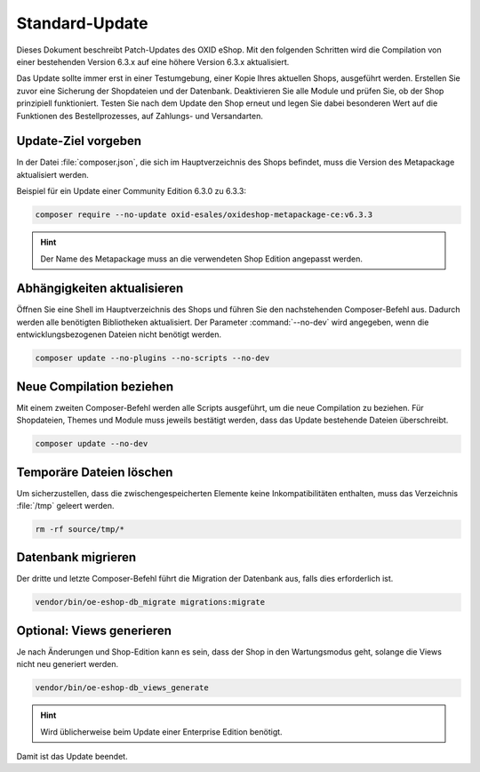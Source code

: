 Standard-Update
===============

Dieses Dokument beschreibt Patch-Updates des OXID eShop. Mit den folgenden Schritten wird die Compilation von einer bestehenden Version 6.3.x auf eine höhere Version 6.3.x aktualisiert.

Das Update sollte immer erst in einer Testumgebung, einer Kopie Ihres aktuellen Shops, ausgeführt werden. Erstellen Sie zuvor eine Sicherung der Shopdateien und der Datenbank. Deaktivieren Sie alle Module und prüfen Sie, ob der Shop prinzipiell funktioniert. Testen Sie nach dem Update den Shop erneut und legen Sie dabei besonderen Wert auf die Funktionen des Bestellprozesses, auf Zahlungs- und Versandarten.

.. |schritt| image:: ../../media/icons/schritt.jpg
              :class: no-shadow

|schritt| Update-Ziel vorgeben
------------------------------
In der Datei :file:`composer.json`, die sich im Hauptverzeichnis des Shops befindet, muss die Version des Metapackage aktualisiert werden.

Beispiel für ein Update einer Community Edition 6.3.0 zu 6.3.3:

.. code:: bash

   composer require --no-update oxid-esales/oxideshop-metapackage-ce:v6.3.3

.. hint::

   Der Name des Metapackage muss an die verwendeten Shop Edition angepasst werden.

|schritt| Abhängigkeiten aktualisieren
--------------------------------------
Öffnen Sie eine Shell im Hauptverzeichnis des Shops und führen Sie den nachstehenden Composer-Befehl aus. Dadurch werden alle benötigten Bibliotheken aktualisiert. Der Parameter :command:`--no-dev` wird angegeben, wenn die entwicklungsbezogenen Dateien nicht benötigt werden.

.. code:: bash

   composer update --no-plugins --no-scripts --no-dev

|schritt| Neue Compilation beziehen
-----------------------------------
Mit einem zweiten Composer-Befehl werden alle Scripts ausgeführt, um die neue Compilation zu beziehen. Für Shopdateien, Themes und Module muss jeweils bestätigt werden, dass das Update bestehende Dateien überschreibt.

.. code:: bash

   composer update --no-dev

|schritt| Temporäre Dateien löschen
-----------------------------------
Um sicherzustellen, dass die zwischengespeicherten Elemente keine Inkompatibilitäten enthalten, muss das Verzeichnis :file:`/tmp` geleert werden.

.. code:: bash

   rm -rf source/tmp/*

|schritt| Datenbank migrieren
-----------------------------
Der dritte und letzte Composer-Befehl führt die Migration der Datenbank aus, falls dies erforderlich ist.

.. code:: bash

   vendor/bin/oe-eshop-db_migrate migrations:migrate

|schritt| Optional: Views generieren
------------------------------------
Je nach Änderungen und Shop-Edition kann es sein, dass der Shop in den Wartungsmodus geht, solange die Views nicht neu generiert werden.

.. code:: bash

   vendor/bin/oe-eshop-db_views_generate

.. hint::

   Wird üblicherweise beim Update einer Enterprise Edition benötigt.

Damit ist das Update beendet.


.. Intern: oxbaix, Status:

